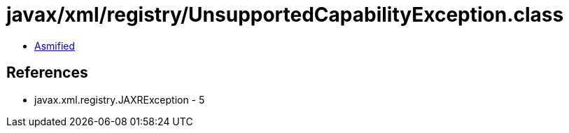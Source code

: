 = javax/xml/registry/UnsupportedCapabilityException.class

 - link:UnsupportedCapabilityException-asmified.java[Asmified]

== References

 - javax.xml.registry.JAXRException - 5
